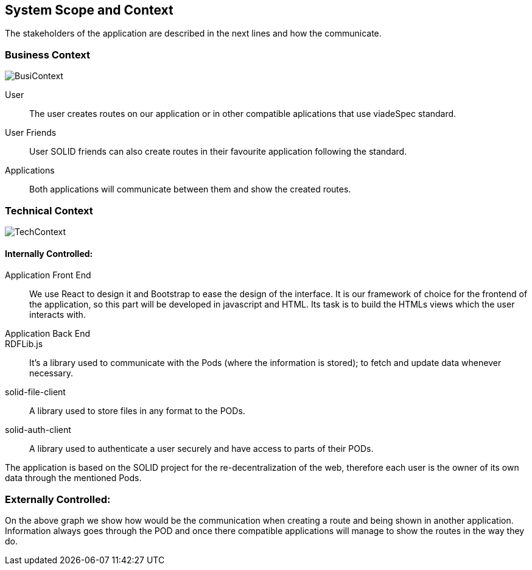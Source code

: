 [[section-system-scope-and-context]]
== System Scope and Context

The stakeholders of the application are described in the next lines and how the communicate. 

=== Business Context

image::BusinessContext.png[BusiContext]

User:: The user creates routes on our application or in other compatible aplications that use viadeSpec standard.
User Friends:: User SOLID friends can also create routes in their favourite application following the standard.
Applications:: Both applications will communicate between them and show the created routes.


=== Technical Context

image:TechnicalContext.png[TechContext]

==== Internally Controlled:

Application Front End:: 
	We use React to design it and Bootstrap to ease the design of the interface.
	It is our framework of choice for the frontend of the application, so this part will be developed in javascript and HTML.
	Its task is to build the HTMLs views which the user interacts with.

Application Back End::

RDFLib.js::
    It's a library used to communicate with the Pods (where the information is stored); to fetch and update data whenever necessary.

solid-file-client::
    A library used to store files in any format to the PODs.

solid-auth-client::
    A library used to authenticate a user securely and have access to parts of their PODs.

The application is based on the SOLID project for the re-decentralization of the web, therefore
each user is the owner of its own data through the mentioned Pods.

=== Externally Controlled:

On the above graph we show how would be the communication when creating a route and being shown
in another application. Information always goes through the POD and once there compatible applications
will manage to show the routes in the way they do.